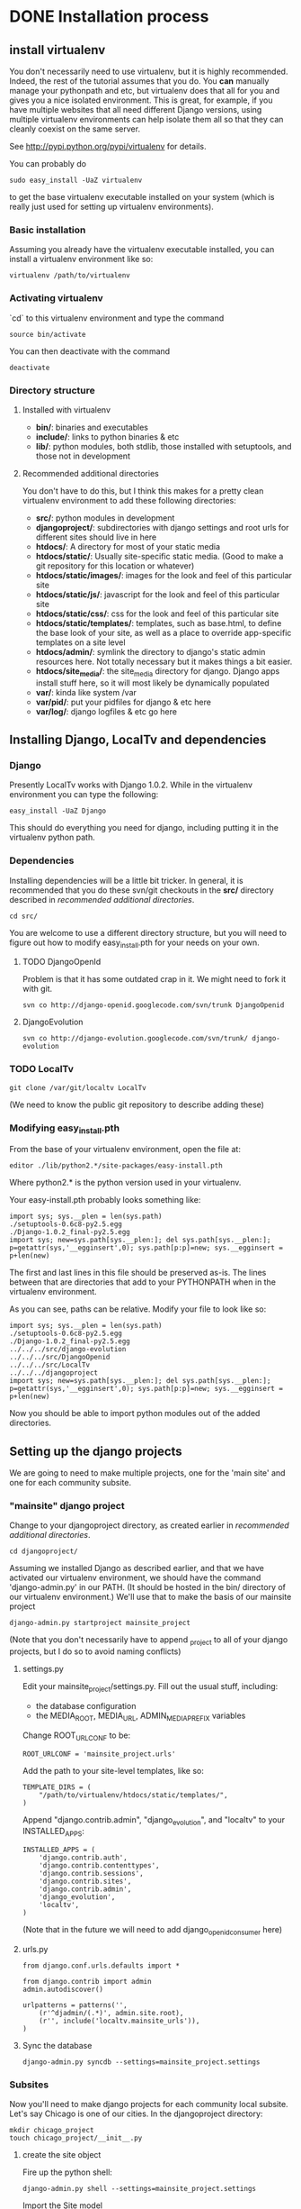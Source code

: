 * DONE Installation process
  DEADLINE: <2009-02-17 Tue>

** install virtualenv

You don't necessarily need to use virtualenv, but it is highly
recommended.  Indeed, the rest of the tutorial assumes that you do.
You *can* manually manage your pythonpath and etc, but virtualenv does
that all for you and gives you a nice isolated environment.  This is
great, for example, if you have multiple websites that all need
different Django versions, using multiple virtualenv environments can
help isolate them all so that they can cleanly coexist on the same
server.

See http://pypi.python.org/pypi/virtualenv for details.

You can probably do 
: sudo easy_install -UaZ virtualenv
to get the base virtualenv executable installed on your system (which
is really just used for setting up virtualenv environments).

*** Basic installation

Assuming you already have the virtualenv executable installed, you can
install a virtualenv environment like so:
: virtualenv /path/to/virtualenv

*** Activating virtualenv

`cd` to this virtualenv environment and type the command
: source bin/activate

You can then deactivate with the command
: deactivate

*** Directory structure

**** Installed with virtualenv
 - *bin/*: binaries and executables
 - *include/*: links to python binaries & etc
 - *lib/*: python modules, both stdlib, those installed with
   setuptools, and those not in development

**** Recommended additional directories

You don't have to do this, but I think this makes for a pretty clean
virtualenv environment to add these following directories:

 - *src/*: python modules in development
 - *djangoproject/*: subdirectories with django settings and root
   urls for different sites should live in here
 - *htdocs/*: A directory for most of your static media
 - *htdocs/static/*: Usually site-specific static media.  (Good to
   make a git repository for this location or whatever)
 - *htdocs/static/images/*: images for the look and feel of this
   particular site
 - *htdocs/static/js/*: javascript for the look and feel of this
   particular site
 - *htdocs/static/css/*: css for the look and feel of this particular
   site
 - *htdocs/static/templates/*: templates, such as base.html, to define
   the base look of your site, as well as a place to override
   app-specific templates on a site level
 - *htdocs/admin/*: symlink the directory to django's static admin
   resources here.  Not totally necessary but it makes things a bit
   easier.
 - *htdocs/site_media/*: the site_media directory for django.  Django
   apps install stuff here, so it will most likely be dynamically
   populated
 - *var/*: kinda like system /var
 - *var/pid/*: put your pidfiles for django & etc here
 - *var/log/*: django logfiles & etc go here

** Installing Django, LocalTv and dependencies

*** Django

Presently LocalTv works with Django 1.0.2.  While in the virtualenv
environment you can type the following:
: easy_install -UaZ Django

This should do everything you need for django, including putting it in
the virtualenv python path.

*** Dependencies

Installing dependencies will be a little bit tricker.  In general, it
is recommended that you do these svn/git checkouts in the *src/*
directory described in [[recommended additional directories]].

: cd src/

You are welcome to use a different directory structure, but you will
need to figure out how to modify easy_install.pth for your needs on
your own.

**** TODO DjangoOpenId

Problem is that it has some outdated crap in it.  We might need to
fork it with git.

: svn co http://django-openid.googlecode.com/svn/trunk DjangoOpenid

**** DjangoEvolution

: svn co http://django-evolution.googlecode.com/svn/trunk/ django-evolution

*** TODO LocalTv

: git clone /var/git/localtv LocalTv
(We need to know the public git repository to describe adding these)

*** Modifying easy_install.pth

From the base of your virtualenv environment, open the file at:

: editor ./lib/python2.*/site-packages/easy-install.pth

Where python2.* is the python version used in your virtualenv.

Your easy-install.pth probably looks something like:

: import sys; sys.__plen = len(sys.path)
: ./setuptools-0.6c8-py2.5.egg
: ./Django-1.0.2_final-py2.5.egg
: import sys; new=sys.path[sys.__plen:]; del sys.path[sys.__plen:]; p=getattr(sys,'__egginsert',0); sys.path[p:p]=new; sys.__egginsert = p+len(new)

The first and last lines in this file should be preserved as-is.  The
lines between that are directories that add to your PYTHONPATH when in
the virtualenv environment.

As you can see, paths can be relative.  Modify your file to look like so:

: import sys; sys.__plen = len(sys.path)
: ./setuptools-0.6c8-py2.5.egg
: ./Django-1.0.2_final-py2.5.egg
: ../../../src/django-evolution
: ../../../src/DjangoOpenid
: ../../../src/LocalTv
: ../../../djangoproject
: import sys; new=sys.path[sys.__plen:]; del sys.path[sys.__plen:]; p=getattr(sys,'__egginsert',0); sys.path[p:p]=new; sys.__egginsert = p+len(new)

Now you should be able to import python modules out of the added directories.

** Setting up the django projects

We are going to need to make multiple projects, one for the 'main
site' and one for each community subsite.

*** "mainsite" django project

Change to your djangoproject directory, as created earlier in
[[recommended additional directories]].
: cd djangoproject/

Assuming we installed Django as described earlier, and that we have
activated our virtualenv environment, we should have the command
'django-admin.py' in our PATH.  (It should be hosted in the bin/
directory of our virtualenv environment.)  We'll use that to make the
basis of our mainsite project

: django-admin.py startproject mainsite_project

(Note that you don't necessarily have to append _project to all of
your django projects, but I do so to avoid naming conflicts)

**** settings.py

Edit your mainsite_project/settings.py.  Fill out the usual stuff,
including:
 - the database configuration
 - the MEDIA_ROOT, MEDIA_URL, ADMIN_MEDIA_PREFIX variables

Change ROOT_URLCONF to be:
: ROOT_URLCONF = 'mainsite_project.urls'

Add the path to your site-level templates, like so:
: TEMPLATE_DIRS = (
:     "/path/to/virtualenv/htdocs/static/templates/",
: )

Append "django.contrib.admin", "django_evolution", and "localtv" to
your INSTALLED_APPS:
: INSTALLED_APPS = (
:     'django.contrib.auth',
:     'django.contrib.contenttypes',
:     'django.contrib.sessions',
:     'django.contrib.sites',
:     'django.contrib.admin',
:     'django_evolution',
:     'localtv',
: )

(Note that in the future we will need to add django_openidconsumer
here)

**** urls.py

: from django.conf.urls.defaults import *
: 
: from django.contrib import admin
: admin.autodiscover()
: 
: urlpatterns = patterns('',
:     (r'^djadmin/(.*)', admin.site.root),
:     (r'', include('localtv.mainsite_urls')),
: )

**** Sync the database

: django-admin.py syncdb --settings=mainsite_project.settings

*** Subsites

Now you'll need to make django projects for each community local
subsite.  Let's say Chicago is one of our cities.  In the
djangoproject directory:

: mkdir chicago_project
: touch chicago_project/__init__.py

**** create the site object

Fire up the python shell:
: django-admin.py shell --settings=mainsite_project.settings

Import the Site model
: >>> from django.contrib.sites.models import Site 

Add the site (obviously replacing the domain name and name with those
appropriate to your site):
: >>> chicago_site = Site(domain='chicago.example.org', name='Chicago LocalTv')
: >>> chicago_site.save()

Be sure to take note of the id... we'll need it
: >>> print chicago_site.id
: 2

... repeat for any other subsites you need.

**** settings.py

The code here is pretty minimal in this case.

: from mainsite_project.settings import *
: 
: SITE_ID = 2
: ROOT_URLCONF = 'chicago_project.urls'

Fill in SITE_ID with the id you got while creating the site object

**** urls.py

: from django.conf.urls.defaults import patterns, include
: 
: urlpatterns = patterns('',
:     (r'', include('localtv.subsite_urls')),
: )

** Apache / nginx / web server config

There are plenty of tutorials out there on how to configure this kind
of thing.  My only point to make is that if you need to use a fastcgi
script with apache or whatever, you want to use the python binary in
the bin/ directory of your virtualenv environment, like:

: #!/var/www/localtv/bin/python
: import sys, os
: sys.path.insert(0, os.path.join(os.path.dirname(__file__), '..'))
: os.environ['DJANGO_SETTINGS_MODULE'] = 'mainsite_project.settings'
: from django.core.servers.fastcgi import runfastcgi
: runfastcgi(daemonize='false')

